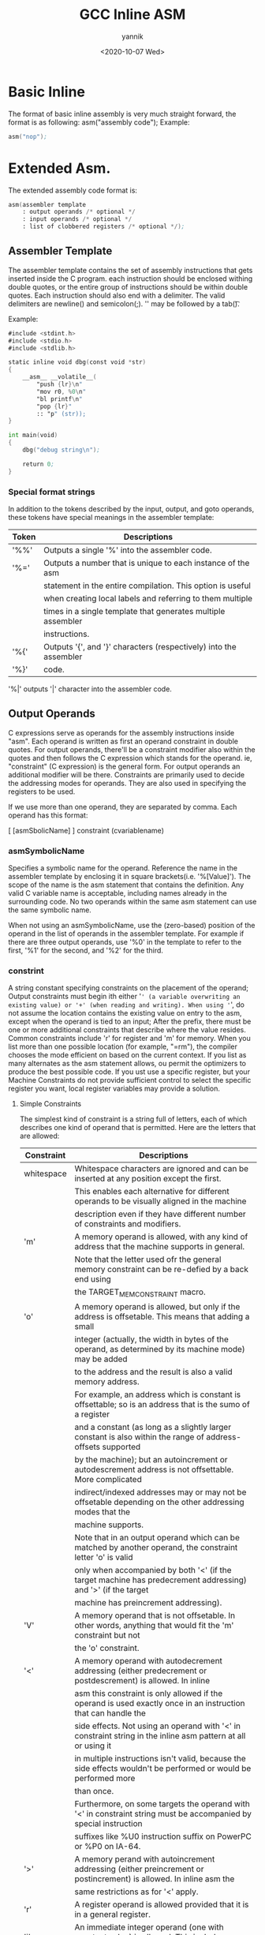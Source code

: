 #+TITLE:     GCC Inline ASM
#+AUTHOR:    yannik
#+EMAIL:     yannik520@gmail.com
#+DATE:      <2020-10-07 Wed>
#+OPTIONS: html-link-use-abs-url:nil html-postamble:auto
#+OPTIONS: html-preamble:t html-scripts:t html-style:t
#+OPTIONS: html5-fancy:nil tex:t
#+CREATOR: <a href="http://www.gnu.org/software/emacs/">Emacs</a> 25.2.2 (<a href="http://orgmode.org">Org</a> mode 8.2.10)
#+HTML_CONTAINER: div
#+HTML_DOCTYPE: xhtml-strict
#+HTML_HEAD: <link rel="stylesheet" type="text/css" href="./style.css" />
#+HTML_HEAD_EXTRA:
#+HTML_LINK_HOME:
#+HTML_LINK_UP:
#+HTML_MATHJAX:
#+INFOJS_OPT:
#+LATEX_HEADER:

* Basic Inline
The format of basic inline assembly is very much straight forward, the format is as following:
asm("assembly code");
Example:
#+BEGIN_SRC asm
asm("nop");
#+END_SRC

* Extended Asm.
The extended assembly code format is:
#+BEGIN_SRC asm
asm(assembler template 
    : output operands /* optional */
    : input operands /* optional */
    : list of clobbered registers /* optional */);
#+END_SRC

** Assembler Template
The assembler template contains the set of assembly instructions that gets inserted inside the C program. 
each instruction should be enclosed withing double quotes, or the entire group of instructions should be within double quotes. 
Each instruction should also end with a delimiter. The valid delimiters are newline(\n) and semicolon(;). '\n' may be followed by a tab(\t).

Example:
#+BEGIN_SRC asm
#include <stdint.h>
#include <stdio.h>
#include <stdlib.h>

static inline void dbg(const void *str)
{
	__asm__ __volatile__(
		"push {lr}\n"
		"mov r0, %0\n"
		"bl printf\n"
		"pop {lr}"
		:: "p" (str));
}

int main(void)
{
    dbg("debug string\n");

    return 0;
}
#+END_SRC

*** Special format strings
In addition to the tokens described by the input, output, and goto operands, these tokens have special 
meanings in the assembler template:

|-------+-------------------------------------------------------------------|
| Token | Descriptions                                                      |
|-------+-------------------------------------------------------------------|
| '%%'  | Outputs a single '%' into the assembler code.                     |
|-------+-------------------------------------------------------------------|
| '%='  | Outputs a number that is unique to each instance of the asm       |
|       | statement in the entire compilation. This option is useful        |
|       | when creating local labels and referring to them multiple         |
|       | times in a single template that generates multiple assembler      |
|       | instructions.                                                     |
|-------+-------------------------------------------------------------------|
| '%{'  | Outputs '{', and '}' characters (respectively) into the assembler |
| '%}'  | code.                                                             |
|-------+-------------------------------------------------------------------|

'%|' outputs '|' character into the assembler code.

** Output Operands
C expressions serve as operands for the assembly instructions inside "asm". 
Each operand is written as first an operand constraint in double quotes. For output
operands, there'll be a constraint modifier also within the quotes and then follows
the C expression which stands for the operand. ie, "constraint" (C expression) is the
general form. For output operands an additional modifier will be there. Constraints are 
primarily used to decide the addressing modes for operands. They are also used in specifying the 
registers to be used.

If we use more than one operand, they are separated by comma. Each operand has this format:

[ [asmSbolicName] ] constraint (cvariablename)

*** asmSymbolicName

Specifies a symbolic name for the operand. Reference the name in the assembler template by enclosing
it in square brackets(i.e. '%[Value]'). The scope of the name is the asm statement that contains the definition. Any valid C 
variable name is acceptable, including names already in the surrounding code. No two operands within the same asm statement can use the same symbolic name.

When not using an asmSymbolicName, use the (zero-based) position of the operand in the list of operands in the assembler template. 
For example if there are three output operands, use '%0' in the template to refer to the first, '%1' for the second, and '%2' for the third.

*** constrint

A string constant specifying constraints on the placement of the operand; Output constraints must begin ith either '=' (a variable overwriting an existing value) or '+' (when reading and writing). When using '=', do not 
assume the location contains the existing value on entry to the asm, except when the operand is tied to an input; After the prefix, there must be one or more additional constraints that describe where the value resides. 
Common constraints include 'r' for register and 'm' for memory. When you list more than one possible location (for example, "=rm"), the compiler chooses the mode efficient on based on the current context. If you list as many 
alternates as the asm statement allows, ou permit the optimizers to produce the best possible code. If you ust use a specific register, but your Machine Constraints do not provide sufficient control to select the specific register 
you want, local register variables may provide a solution.

**** Simple Constraints
The simplest kind of constraint is a string full of letters, each of which describes one kind of operand that is permitted. Here are the letters that are allowed:

|----------------+---------------------------------------------------------------------------------------------------------------------------|
| Constraint     | Descriptions                                                                                                              |
|----------------+---------------------------------------------------------------------------------------------------------------------------|
| whitespace     | Whitespace characters are ignored and can be inserted at any position except the first.                                   |
|                | This enables each alternative for different operands to be visually aligned in the machine                                |
|                | description even if they have different number of constraints and modifiers.                                              |
|----------------+---------------------------------------------------------------------------------------------------------------------------|
| 'm'            | A memory operand is allowed, with any kind of address that the machine supports in general.                               |
|                | Note that the letter used ofr the general memory constraint can be re-defied by a back end using                          |
|                | the TARGET_MEM_CONSTRAINT macro.                                                                                          |
|----------------+---------------------------------------------------------------------------------------------------------------------------|
| 'o'            | A memory operand is allowed, but only if the address is offsetable. This means that adding a small                        |
|                | integer (actually, the width in bytes of the operand, as determined by its machine mode) may be added                     |
|                | to the address and the result is also a valid memory address.                                                             |
|                | For example, an address which is constant is offsettable; so is an address that is the sumo of a register                 |
|                | and a constant (as long as a slightly larger constant is also within the range of address-offsets supported               |
|                | by the machine); but an autoincrement or autodescrement address is not offsettable. More complicated                      |
|                | indirect/indexed addresses may or may not be offsetable depending on the other addressing modes that the                  |
|                | machine supports.                                                                                                         |
|                | Note that in an output operand which can be matched by another operand, the constraint letter 'o' is valid                |
|                | only when accompanied by both '<' (if the target machine has predecrement addressing) and '>' (if the target              |
|                | machine has preincrement addressing).                                                                                     |
|----------------+---------------------------------------------------------------------------------------------------------------------------|
| 'V'            | A memory operand that is not offsetable. In other words, anything that would fit the 'm' constraint but not               |
|                | the 'o' constraint.                                                                                                       |
|----------------+---------------------------------------------------------------------------------------------------------------------------|
| '<'            | A memory operand with autodecrement addressing (either predecrement or postdescrement) is allowed. In inline              |
|                | asm this constraint is only allowed if the operand is used exactly once in an instruction that can handle the             |
|                | side effects. Not using an operand with '<' in constraint string in the inline asm pattern at all or using it             |
|                | in multiple instructions isn't valid, because the side effects wouldn't be performed or would be performed more           |
|                | than once.                                                                                                                |
|                | Furthermore, on some targets the operand with '<' in constraint string must be accompanied by special instruction         |
|                | suffixes like %U0 instruction suffix on PowerPC or %P0 on IA-64.                                                          |
|----------------+---------------------------------------------------------------------------------------------------------------------------|
| '>'            | A memory perand with autoincrement addressing (either preincrement or postincrement) is allowed. In inline asm the        |
|                | same restrictions as for '<' apply.                                                                                       |
|----------------+---------------------------------------------------------------------------------------------------------------------------|
| 'r'            | A register operand is allowed provided that it is in a general register.                                                  |
|----------------+---------------------------------------------------------------------------------------------------------------------------|
| 'i'            | An immediate integer operand (one with constant value) is allowed. This includes symbolic constants whose values will     |
|                | be known only at assembly time or later.                                                                                  |
|----------------+---------------------------------------------------------------------------------------------------------------------------|
| 'n'            | An immediate integer operand with a known numeric value is allowed. Many systems cannot support assembly-time constants   |
|                | for opernds less than a word wide. Constraints for these operads should use 'n' rather than 'i'.                          |
|----------------+---------------------------------------------------------------------------------------------------------------------------|
| 'I','J','K',   | Other letters in the range 'I' througth 'P' may be defined in a machine-dependent fashion to permit immediate integer     |
| ... 'P'        | operands with explict integer values in specified ranges. For example, on the 68000, 'I' is defined to stand for the      |
|                | range of values 1 to 8. This is the range permitted as a shift count in the sift instructions.                            |
|----------------+---------------------------------------------------------------------------------------------------------------------------|
| 'E'            | An immediate floating operand (expression code const_double) is allowed, but only if the target floating point format is  |
|                | the same as that of the host machine (on which the compiler is running).                                                  |
|----------------+---------------------------------------------------------------------------------------------------------------------------|
| 'F'            | An immediate floating operand (expression code const_double or const_vector) is allowed.                                  |
|----------------+---------------------------------------------------------------------------------------------------------------------------|
| 'G', 'H'       | 'G' and 'H' may be defined in a machine-depedent fashion to permit immediate floating operands in particular ranges of    |
|                | values.                                                                                                                   |
|----------------+---------------------------------------------------------------------------------------------------------------------------|
| 's'            | An immediate integer operand whose value is not an explicit integer is allowed.                                           |
|----------------+---------------------------------------------------------------------------------------------------------------------------|
| 'g'            | Any register, memory or immediate integer operand is allowed, except for registers that are not general registers.        |
|----------------+---------------------------------------------------------------------------------------------------------------------------|
| 'X'            | Any operand whatsoever is allowed.                                                                                        |
|----------------+---------------------------------------------------------------------------------------------------------------------------|
| '0', '1', '2', | An operand that matches the specified operand number is allowed. If a digit is used together with letters within the same |
| ... '9'        | alternative, the digit should come last.                                                                                  |
|                | This is called a matching constraint and what it really means is that the assembler has only a single operand that fills  |
|                | two roles which asm distinguishes. For example, an add instruction uses two input operands and an output operand, but on  |
|                | most CISC machines an add instruction really has only two operands, one of them an input-output operand.                  |
|----------------+---------------------------------------------------------------------------------------------------------------------------|
| 'p'            | An operand that is a valid memory address is allowed. This is for "load address" and "push address" instructions.         |
|----------------+---------------------------------------------------------------------------------------------------------------------------|

**** Constraints for Particular Machines
Whenever possible, you should use the general-purpose constraint letters in asm arguments, since they will convey meaning more readily to people
reading your code. Failing that, use the constraint letters that usually have very similar meanings across architectures. The most commonly used 
constraints are 'm' and 'r' (for memory and general-purpose registers respectively), and 'I', usually the letter indicating the most common 
immediate-constant format.

Each architecture define additional constraints. These constraints are used by the compiler itself for instruction generation, as well as for asm 
statements; therefore, some of the constraints are not particularly useful for asm. Here is a summary of some of the machine-dependent constraints 
available on some particular machines; it includes both constraints that are useful for asm and constraints that aren't. The compiler source file mentioned 
in the table heading for each architecture is the definitive reference for the meanings of that architecure's constraints.

#+caption: AArch64 family
| Constraint | Descriptions                                                                               |
|------------+--------------------------------------------------------------------------------------------|
| k          | The stack pointer register (SP)                                                            |
|------------+--------------------------------------------------------------------------------------------|
| w          | Floating point register, Advanced SIMD vector register or SVE vector register              |
|------------+--------------------------------------------------------------------------------------------|
| x          | Like w, but restricted to registers 0 to 15 inclusive.                                     |
|------------+--------------------------------------------------------------------------------------------|
| y          | Like w, but restricted to registers 0 to 7 inclusive.                                      |
|------------+--------------------------------------------------------------------------------------------|
| Upl        | One of the low eight SVE predicate registers (P0 to P7)                                    |
|------------+--------------------------------------------------------------------------------------------|
| Upa        | Any of the SVE predicate registers (P0 to P15)                                             |
|------------+--------------------------------------------------------------------------------------------|
| I          | Integer constant that is valid as an immediate operand in an ADD instruction               |
|------------+--------------------------------------------------------------------------------------------|
| J          | Integer constant that is valid as an immediate operand in a SUB instruction (once negated) |
|------------+--------------------------------------------------------------------------------------------|
| K          | Integer constant that can be used with a 32-bit logical instruction                        |
|------------+--------------------------------------------------------------------------------------------|
| L          | Integer constant that can be used with a 64-bit logical instruction                        |
|------------+--------------------------------------------------------------------------------------------|
| M          | Integer constant that is valid as an immediate operand in a 32-bit MOV pseudo instruction. |
|            | The MOV may be assembled to one of several different machine instructions depending on the |
|            | value.                                                                                     |
|------------+--------------------------------------------------------------------------------------------|
| N          | Integer constant that is valid as an immediate operant in a 64-bit MOV pseudo instruction  |
|------------+--------------------------------------------------------------------------------------------|
| S          | An absolute symbolic address or a label reference                                          |
|------------+--------------------------------------------------------------------------------------------|
| Y          | Floating point constant zero                                                               |
|------------+--------------------------------------------------------------------------------------------|
| Z          | Integer constant zero                                                                      |
|------------+--------------------------------------------------------------------------------------------|
| Ush        | The high part (bits 12 and upwards) of the pc-relative address of a symbol within 4GB of   |
|            | the istruction                                                                             |
|------------+--------------------------------------------------------------------------------------------|
| Q          | A memory address which uses a single base register with no offset                          |
|------------+--------------------------------------------------------------------------------------------|
| Ump        | A memory address suitable for a load/store pair instruction in SI, DI, SF and DF modes     |
|------------+--------------------------------------------------------------------------------------------|



#+caption: ARM family
|------------+---------------------------------------------------------------------------------------------|
| Constraint | Descriptions                                                                                |
|------------+---------------------------------------------------------------------------------------------|
| h          | In Thumb state, the core registers r8-r15                                                   |
|------------+---------------------------------------------------------------------------------------------|
| k          | The stack pointer register                                                                  |
|------------+---------------------------------------------------------------------------------------------|
| l          | In Thumb State the core registers r0-r7. In ARM state this is an alias for the r constraint |
|------------+---------------------------------------------------------------------------------------------|
| t          | VFP floating-point registers s0-s31. Used for 32 bit values.                                |
|------------+---------------------------------------------------------------------------------------------|
| w          | VFP floting-point registers d0-d31 and the appropriate subset d0-d15 based on command line  |
|            | options. Used for 64 bit values only. Not valid for Thumb1.                                 |
|------------+---------------------------------------------------------------------------------------------|
| y          | The iWMMX co-processor registers.                                                           |
|------------+---------------------------------------------------------------------------------------------|
| z          | The iWMMX RG registers.                                                                     |
|------------+---------------------------------------------------------------------------------------------|
| G          | The floating-point constant 0.0                                                             |
|------------+---------------------------------------------------------------------------------------------|
| I          | Integer that is valid as an immediate operand in a data processing instruction. That is, an |
|            | integer in the range 0 to 255 rotated by a multiple of 2                                    |
|------------+---------------------------------------------------------------------------------------------|
| J          | Integer in the range -4095 to 4095                                                          |
|------------+---------------------------------------------------------------------------------------------|
| K          | Integer that satisfies constraint 'I' when inverted (ones complement)                       |
|------------+---------------------------------------------------------------------------------------------|
| L          | Interger that satisfies constraint 'I' when negated (twos complement)                       |
|------------+---------------------------------------------------------------------------------------------|
| M          | Integer in the range 0 to 32                                                                |
|------------+---------------------------------------------------------------------------------------------|
| Q          | A memory reference where the exact address is in a single register ("m" is preferable for   |
|            | asm statements)                                                                             |
|------------+---------------------------------------------------------------------------------------------|
| R          | An item in the constant pool                                                                |
|------------+---------------------------------------------------------------------------------------------|
| S          | A symbol in the text segment of the current file                                            |
|------------+---------------------------------------------------------------------------------------------|
| Uv         | A memory reference suitable for VFP load/store insns (reg+constant offset)                  |
|------------+---------------------------------------------------------------------------------------------|
| Uy         | A memory reference suitable for iWMMXt load/store instructions.                             |
|------------+---------------------------------------------------------------------------------------------|
| Uq         | A memory reference suitable for the ARMv4 ldrsb instruction.                                |
|------------+---------------------------------------------------------------------------------------------|

**** Constraint Modifier Characters
Here are constraint modifier characters.
| Modifier | Descriptions                                                                                            |
|----------+---------------------------------------------------------------------------------------------------------|
| '='      | Means that this operand is written to by this instruction: the previous value is discarded and          |
|          | replaced by new data.                                                                                   |
|          | Write-only operand, usuall used for all output operands.                                                |
|----------+---------------------------------------------------------------------------------------------------------|
| '+'      | Means that this operand is both read and written by the instruction.                                    |
|          | When the compiler fixes up the operands to satify the constraints, it needs to know which               |
|          | operands are read by the instruction and which are written by it. '=' identifies an operand             |
|          | which is only written; '+' identifies an operand that is both read and written; all other               |
|          | operands are assumed to only be read.                                                                   |
|          | If you specify '=' or '+' in a constraint, you put it in the first character of the constraint          |
|          | string.                                                                                                 |
|          | Read-Write operand, must be listed as an output operand.                                                |
|----------+---------------------------------------------------------------------------------------------------------|
| '&'      | Means (in a particular alternative) that this operand is an earlyclobber operand, which is written      |
|          | before the instruction is finished using the input operands. Therefore, this operand may not lie in     |
|          | a register that is read by the instruction or as part of any memory address.                            |
|          | '&' applies only to the alternative in which it is written. In constraints with multiple alternatives,  |
|          | sometimes one alternative requires '&' while others do not.                                             |
|          | A register that should be used for output only.                                                         |
|----------+---------------------------------------------------------------------------------------------------------|
| '%'      | Declares the instruction to be comutative for this operand and the following operand. This means that   |
|          | the compiler may interchange the two operands if that is the cheapest way to make all operands fit the  |
|          | constraints. '%' applies to all alternatives and must appear as the first character int the constraint. |
|          | Only read-only operands can use '%'.                                                                    |
|----------+---------------------------------------------------------------------------------------------------------|


*** cvariablename

Specifies a C lvalue expression to hold the output, typically a variable name. The enclosing parentheses are a required part of the syntax.

When the compiler selects the registers to use to represent the output operands it does not use any of the clobbered registers.

Output operand expressions must be lvalues. The compiler cannot check whether the operands have data types that are reasonable for the instruction being executed. For output expressions that are not directly addressable(for example a bit-field), 
the constraint must allow a register. In that case, GCC uses the register as the output of the asm, and then stores that register into the output.

Operands using the '+' constraint modifier count as two operands (that is, both as input and output) towards the total maximum of 30 operands per asm satement.

Use the '&' constraint modifier on all output operands that must not overlap an input. Otherwise, GCC may allocate the output operand in the same register as an unrelated input operand, on the assumption that the assembler code consumes its inputs before producing outputs. This 
assumption may be false if the assembler code actually consists of more than one instruction.

Example:

#+BEGIN_SRC asm
#include <stdint.h>
#include <stdio.h>
#include <stdlib.h>

static inline uint32_t read_register(uint32_t *reg)
{
	uint32_t value;

	__asm__ __volatile__(
		"mov %0, %1\n"
		: "=rm" (value)
		: "rm" (*reg)
		);

	return value;
}

int main(void)
{
    uint32_t reg = 0x80;
    printf("register value: %lx\n", read_register(&reg));

    return 0;
}
#+END_SRC

This code makes no use of the optional asmSymbolicName. Therefore it references the first output operand as %0, 
and the first input operand as %1.

Here, value may either be in a register or in memory. Since the compiler might already have the current value of the uint32_t location pointed to by reg in a 
register, you can enable it to choose the best location for value by specifying both constraints.

#+BEGIN_SRC asm
#include <stdint.h>
#include <stdio.h>
#include <stdlib.h>

static inline uint32_t read_register(uint32_t *reg)
{
	uint32_t value;

	__asm__ __volatile__(
		"mov %[val], %[reg]\n"
		: [val] "=rm" (value)
		: [reg] "rm" (*reg)
		);

	return value;
}

int main(void)
{
    uint32_t reg = 0x80;
    printf("register value: %lx\n", read_register(&reg));

    return 0;
}
#+END_SRC

Here use asmSymbolicName instead of digital index.

** Input Operands
Input operands make values form C variables and expressions avaliable to the assembly code.

Operands are separated by commas. Each operand has this format:

[ [asmSymbolicName] ] constraint (cxepression)

*** asmSymbolicName
Specifies a symbolic name for the operand. Reference the name in the assembler template by enclosing it in square brackets (i.e. '%[Value]'). The 
scope of the name is the asm statement that contains the definition. Any valid C variable name is acceptable, including names already defined in the surrounding code.
No two operands within the same asm statement can use the same symbolic name.

When not using an asmSymbolicName, use the (zero-based) position of the operand in the list of operands in the assembler template.
For example if there are two output operands and three inputs, use '%2' in the template to refer to the first input operand, '%3' for the second, and '%4' for the third.

*** constraint
A string constant specifying constrints on the placement of the operand.

Input constraint strings may not begin with either '=' or '+'. When you list more than one possible location (for example, 'irm'), the compiler chooses the most efficient
one based on the current context. If you must use a specific register, but your Machine Constraints do not privide sufficient control to select the specific register you
want, local register variables may provide a solution.

Input constraints can also be digits (for example, "0"). This indicates that the specified input must be in the same place as the output constraint at the (zero-based) index
in the output constraint list. When using asmSymbolicName syntax for the output operands, you may use these names (enclosed in brackets '[]' instead of digits).

*** cexpression
This is the C varialbe or expression being passed to the asm statement as input. The enclosing parentheses are a required part of the syntax.
When the compiler selects the registers to use to represent the input operands, it does not use any of the clobbered registers.

If there are no output operands but there are input operands, place two consecutive colons where the output operands would go:

#+BEGIN_SRC asm
__asm__ __volatile__("some instructions"
                     : /* No outputs. */
                     : "r" (Offset / 8));
#+END_SRC


** Clobbers and Scratch Registers
While the compiler is aware of changes to entries listed in the output operands the inline asm code may modify more than
just the outputs. For example, calculations may require additional registers, or the processor may overwrite a register 
as a side effect of a particular assembler instruction. In order to inform the compiler of these changes, list them in the 
clobber list. Clobber list items are either register names or the special clobbers (listed below). Each clobber list item
is a string constant enclosed in double quotes and separated by commas.

Clobber descriptions may not in any way overlap with an input or output operand. For example, you may not have an operand 
describing a register class with one member when listing that registerin the clobber list. Varialbes declared to live in 
specific registers and used as asm input or otput operands must have no part mentioned in the clobber description. In particular,
there is no way to specify that input operands get modified without also specifying them as output operands.

When the compiler selects which registers to use to represent input and output operands, it doses not use any of the clobbered registers.
As a result, clobbered registers are available for any use in the assembler code.

Another restriction is that the clobber list should not contain the stack pointer regiset. This is because the compiler requires the value
of the stack pointer to be the same after an asm statement as it was on entry to the statement. However, previous versions of GCC did not enforce
this rule and allowed the stack pointer to appear in the list, with unclear semantics. This behavior is deprecated and listing the stack pointer may become
an error in future versions of GCC.

Here is an example for showing the use of clobbered registers:

#+BEGIN_SRC asm
#define BIT_OP(op, c_op, asm_op)					\
static inline void op##_bit(unsigned long nr, volatile unsigned long *m)\
{									\
	m += nr >> 5;							\
									\
	nr = (1UL << (nr & 0x1f));					\
	if (asm_op == CTOP_INST_AAND_DI_R2_R2_R3)			\
		nr = ~nr;						\
									\
	__asm__ __volatile__(						\
	"	mov r2, %0\n"						\
	"	mov r3, %1\n"						\
	"	.word %2\n"						\
	:								\
	: "r"(nr), "r"(m), "i"(asm_op)					\
	: "r2", "r3", "memory");					\
}
#+END_SRC

Also, there are two special clobber arguments:

|          |                                                                                                            |
| "cc"     | The "cc" clobber indicates that the assmebler code modifies the flags register.                            |
|          | On some machines, GCC represents the condition codes as a specific hareware register;                      |
|          | "cc" serves to name this register. On other machines, condition code handling is different,                |
|          | and specifying "cc" has no effect. But it is valid no matter what the target.                              |
|----------+------------------------------------------------------------------------------------------------------------|
| "memory" | The "memory" clobber tells the compiler that the assembly code performs memory reads or writes             |
|          | to items other than those listed in the input and output operands (for example, accessing the memory       |
|          | pointed to by one of the input parameters). To ensure memory contains correct values, GCC may need to      |
|          | flush specific register values to memory before executing the asm. Further, the compiler dose not assume   |
|          | that any values read from memory before an asm remain unchanged after that asm; it reloads them as needed. |
|          | Using the "memory" clobber effectively forms a read/write memory barrier for the compiler.                 |
|          | Note that this clobber does not prevent the processor from doing speculative reads past the asm statement. |
|          | To prevent that, you need processor-specific fence instructions.                                           |
|----------+------------------------------------------------------------------------------------------------------------|

* More Recipes
** Inline assembler as preprocessor macor
In order to resue your assembler language parts, it is useful to define them as macros and put them into incude files.
Using such files may produce compiler warnings, if they are used in modules, which are compiled in strict ANSI mode.
To avoid that, you can write __asm__ instead of asm and __volatile__ instead of volatile. These are equivalent aliases.
Here is a macro which will convert a long value little endian to big endian or vice versa:

#+BEGIN_SRC asm
#include <stdint.h>
#include <stdio.h>
#include <stdlib.h>

#define BYTESWAP(val) \
    __asm__ __volatile__ ( \
        "eor     r3, %1, %1, ror #16\n" \
        "bic     r3, r3, #0x00FF0000\n" \
        "mov     %0, %1, ror #8\n" \
        "eor     %0, %0, r3, lsr #8" \
        : "=r" (val) \
        : "0" (val) \
        : "r3", "cc" \
    );

int main(void)
{
    uint32_t value = 0xa3a2a1a0;
    BYTESWAP(value);
    printf("value after swaped: %lx\n", value);

    return 0;
}
#+END_SRC

Build and execute above code, it will output "value after swaped: a0a1a2a3" on console.


** C stub functions
Macro definitions will include the same assembler code whenever they are referenced. This may not be acceptable for large routines.
In this case you may define a C stub function. Here is the byte swap procedure again, this time implemented as a C function.

#+BEGIN_SRC asm
#include <stdint.h>
#include <stdio.h>
#include <stdlib.h>

uint32_t ByteSwap(uint32_t val)
{
    asm volatile (
        "eor     r3, %1, %1, ror #16\n"
        "bic     r3, r3, #0x00FF0000\n"
        "mov     %0, %1, ror #8\n"
        "eor     %0, %0, r3, lsr #8"
        : "=r" (val)
        : "0" (val)
        : "r3", "cc"
    );

    return val;
}

int main(void)
{
    uint32_t value = 0xa3a2a1a0;
    value = ByteSwap(value);
    printf("value after swaped: %lx\n", value);

    return 0;
}
#+END_SRC

** Forcing usage of specific registers
A local variable may be held in a register. You can instruct the inline assembler to use a specific register for it.

#+BEGIN_SRC asm
#include <stdint.h>
#include <stdio.h>
#include <stdlib.h>



static inline void count(void)
{
	register uint32_t count asm("r3") = 0;
	asm volatile(
		"add r3, r3, #1\n"
		: "=r" (count)
		: "0" (count));

	printf("count = %ld\n", count);
}

int main(void)
{
    count();

    return 0;
}
#+END_SRC

Be warned, that this sample is bad in most situations, because it interferes with the compiler's optimizer. 
Furthermore, GCC will not completely reserve the specified register. If the optimizer recognizes that the variable will not
be referenced any longer, the register may be re-used. But the compiler is not able to check whether this register
usage conflicts with any predefined register. If you reserve too many registers in this way, the compiler may even run out of
registers during code generation.

** Using constants
You can use the mov instruction to load an immediate constant value into a register:

#+BEGIN_SRC asm
#include <stdint.h>
#include <stdio.h>
#include <stdlib.h>

static inline void using_constant(void)
{
	uint32_t flag = 0;
	asm volatile(
		"mov %0, %1\n"
		: "=r" (flag)
		: "I" (0x80));

	printf("flag = %ld\n", flag);
}

int main(void)
{
    using_constant();

    return 0;
}
#+END_SRC

